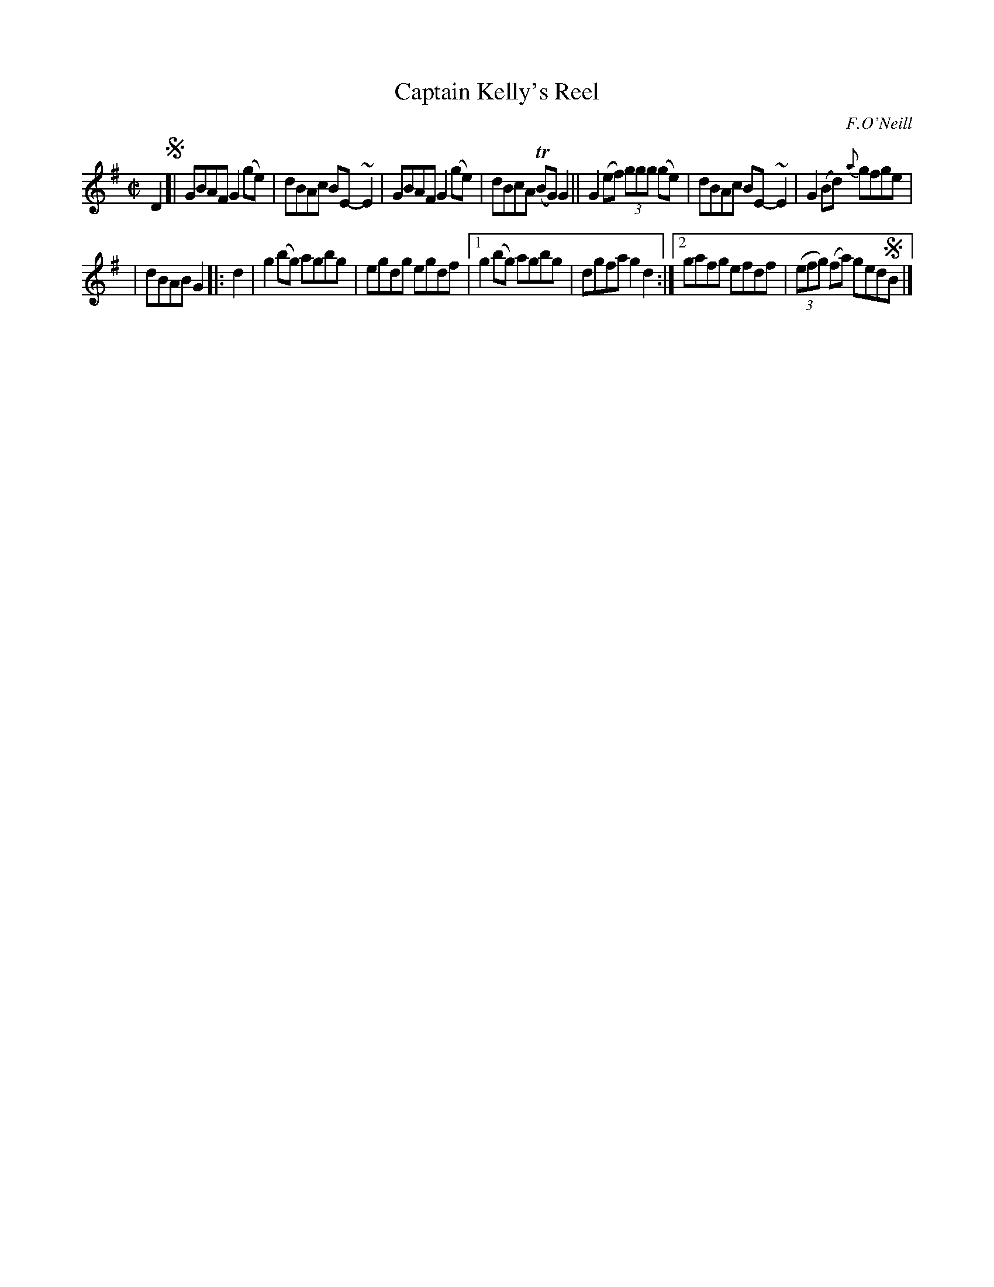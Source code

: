 X: 1330
T: Captain Kelly's Reel
R: reel
O: F.O'Neill
B: O'Neill's 1850 #1330
Z: Trish O'Neil
M: C|
L: 1/8
K: G
D2 !segno![|\
GBAF G2(ge) | dBAc BE-~E2 | GBAF G2(ge) | dBcA T(BG)G2 ||\
G2(ef) (3ggg (ge) | dBAc BE-~E2 | G2(Bd) {a}gfge |
| dBAB G2 \
|: d2 |\
g2(bg) agbg | egdg egdf |\
[1 g2(bg) agbg | dgfa g2d2 :|\
[2 gafg efdf | (3(efg) (fa) ged!segno!B |]
